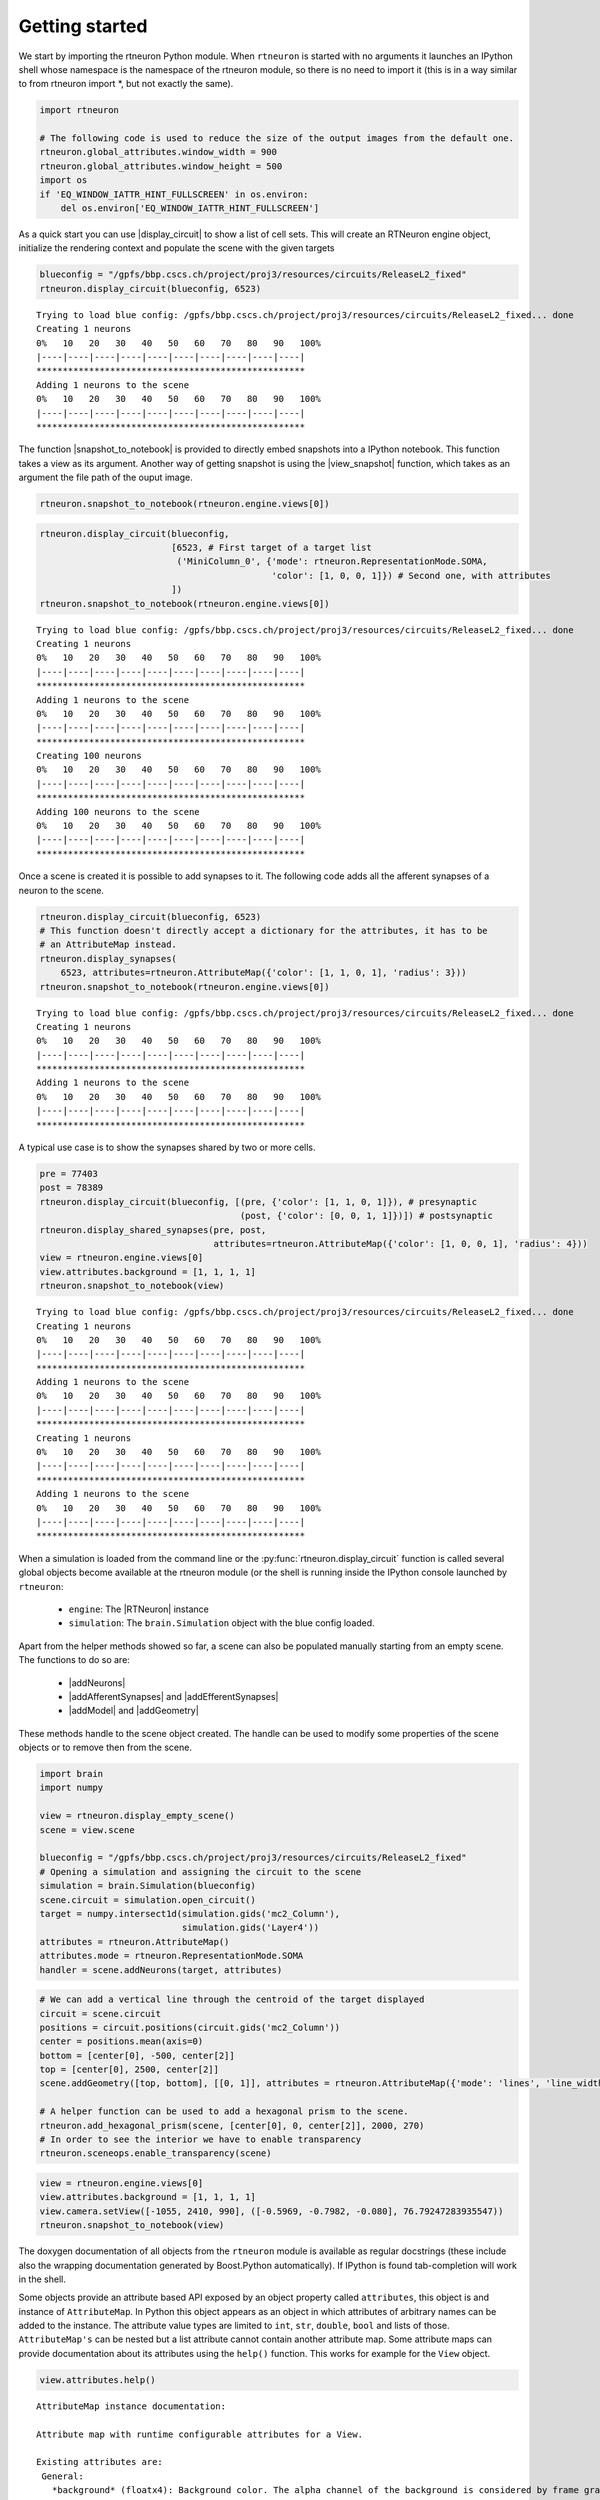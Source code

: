 .. _getting_started:

Getting started
===============

We start by importing the rtneuron Python module. When ``rtneuron``
is started with no arguments it launches an IPython shell whose
namespace is the namespace of the rtneuron module, so there is no need
to import it (this is in a way similar to from rtneuron import \*, but
not exactly the same).

.. code:: python

    import rtneuron
    
    # The following code is used to reduce the size of the output images from the default one.
    rtneuron.global_attributes.window_width = 900
    rtneuron.global_attributes.window_height = 500
    import os
    if 'EQ_WINDOW_IATTR_HINT_FULLSCREEN' in os.environ:
        del os.environ['EQ_WINDOW_IATTR_HINT_FULLSCREEN']

As a quick start you can use |display_circuit| to show a list of cell sets.
This will create an RTNeuron engine object, initialize the rendering
context and populate the scene with the given targets

.. code:: python

    blueconfig = "/gpfs/bbp.cscs.ch/project/proj3/resources/circuits/ReleaseL2_fixed"
    rtneuron.display_circuit(blueconfig, 6523)

::

    Trying to load blue config: /gpfs/bbp.cscs.ch/project/proj3/resources/circuits/ReleaseL2_fixed... done
    Creating 1 neurons
    0%   10   20   30   40   50   60   70   80   90   100%
    |----|----|----|----|----|----|----|----|----|----|
    ***************************************************
    Adding 1 neurons to the scene
    0%   10   20   30   40   50   60   70   80   90   100%
    |----|----|----|----|----|----|----|----|----|----|
    ***************************************************


The function |snapshot_to_notebook| is provided to directly embed snapshots into
a IPython notebook. This function takes a view as its argument. Another way of
getting snapshot is using the |view_snapshot| function, which takes as an
argument the file path of the ouput image.

.. code:: python

    rtneuron.snapshot_to_notebook(rtneuron.engine.views[0])



.. image:: getting_started_files/output_5_0.png



.. code:: python

    rtneuron.display_circuit(blueconfig,
                             [6523, # First target of a target list
                              ('MiniColumn_0', {'mode': rtneuron.RepresentationMode.SOMA,
                                                'color': [1, 0, 0, 1]}) # Second one, with attributes
                             ])
    rtneuron.snapshot_to_notebook(rtneuron.engine.views[0])

::

    Trying to load blue config: /gpfs/bbp.cscs.ch/project/proj3/resources/circuits/ReleaseL2_fixed... done
    Creating 1 neurons
    0%   10   20   30   40   50   60   70   80   90   100%
    |----|----|----|----|----|----|----|----|----|----|
    ***************************************************
    Adding 1 neurons to the scene
    0%   10   20   30   40   50   60   70   80   90   100%
    |----|----|----|----|----|----|----|----|----|----|
    ***************************************************
    Creating 100 neurons
    0%   10   20   30   40   50   60   70   80   90   100%
    |----|----|----|----|----|----|----|----|----|----|
    ***************************************************
    Adding 100 neurons to the scene
    0%   10   20   30   40   50   60   70   80   90   100%
    |----|----|----|----|----|----|----|----|----|----|
    ***************************************************




.. image:: getting_started_files/output_6_1.png



Once a scene is created it is possible to add synapses to it. The
following code adds all the afferent synapses of a neuron to the scene.

.. code:: python

    rtneuron.display_circuit(blueconfig, 6523)
    # This function doesn't directly accept a dictionary for the attributes, it has to be
    # an AttributeMap instead.
    rtneuron.display_synapses(
        6523, attributes=rtneuron.AttributeMap({'color': [1, 1, 0, 1], 'radius': 3}))
    rtneuron.snapshot_to_notebook(rtneuron.engine.views[0])

::

    Trying to load blue config: /gpfs/bbp.cscs.ch/project/proj3/resources/circuits/ReleaseL2_fixed... done
    Creating 1 neurons
    0%   10   20   30   40   50   60   70   80   90   100%
    |----|----|----|----|----|----|----|----|----|----|
    ***************************************************
    Adding 1 neurons to the scene
    0%   10   20   30   40   50   60   70   80   90   100%
    |----|----|----|----|----|----|----|----|----|----|
    ***************************************************




.. image:: getting_started_files/output_8_1.png



A typical use case is to show the synapses shared by two or more cells.

.. code:: python

    pre = 77403
    post = 78389
    rtneuron.display_circuit(blueconfig, [(pre, {'color': [1, 1, 0, 1]}), # presynaptic
                                          (post, {'color': [0, 0, 1, 1]})]) # postsynaptic
    rtneuron.display_shared_synapses(pre, post,
                                     attributes=rtneuron.AttributeMap({'color': [1, 0, 0, 1], 'radius': 4}))
    view = rtneuron.engine.views[0]
    view.attributes.background = [1, 1, 1, 1]
    rtneuron.snapshot_to_notebook(view)

::

    Trying to load blue config: /gpfs/bbp.cscs.ch/project/proj3/resources/circuits/ReleaseL2_fixed... done
    Creating 1 neurons
    0%   10   20   30   40   50   60   70   80   90   100%
    |----|----|----|----|----|----|----|----|----|----|
    ***************************************************
    Adding 1 neurons to the scene
    0%   10   20   30   40   50   60   70   80   90   100%
    |----|----|----|----|----|----|----|----|----|----|
    ***************************************************
    Creating 1 neurons
    0%   10   20   30   40   50   60   70   80   90   100%
    |----|----|----|----|----|----|----|----|----|----|
    ***************************************************
    Adding 1 neurons to the scene
    0%   10   20   30   40   50   60   70   80   90   100%
    |----|----|----|----|----|----|----|----|----|----|
    ***************************************************




.. image:: getting_started_files/output_10_1.png



When a simulation is loaded from the command line or the
:py:func:`rtneuron.display_circuit` function is called several global objects
become available at the rtneuron module (or the shell is running inside the
IPython console launched by ``rtneuron``:
 * ``engine``: The |RTNeuron| instance
 * ``simulation``: The ``brain.Simulation`` object with the blue config loaded.

Apart from the helper methods showed so far, a scene can also be
populated manually starting from an empty scene. The functions to do so
are:
 * |addNeurons|
 * |addAfferentSynapses| and |addEfferentSynapses|
 * |addModel| and |addGeometry|

These methods handle to the scene object created. The handle can be used
to modify some properties of the scene objects or to remove then from
the scene.

.. code:: python

    import brain
    import numpy
    
    view = rtneuron.display_empty_scene()
    scene = view.scene
    
    blueconfig = "/gpfs/bbp.cscs.ch/project/proj3/resources/circuits/ReleaseL2_fixed"
    # Opening a simulation and assigning the circuit to the scene
    simulation = brain.Simulation(blueconfig)
    scene.circuit = simulation.open_circuit()
    target = numpy.intersect1d(simulation.gids('mc2_Column'),
                               simulation.gids('Layer4'))
    attributes = rtneuron.AttributeMap()
    attributes.mode = rtneuron.RepresentationMode.SOMA
    handler = scene.addNeurons(target, attributes)
.. code:: python

    # We can add a vertical line through the centroid of the target displayed
    circuit = scene.circuit
    positions = circuit.positions(circuit.gids('mc2_Column'))
    center = positions.mean(axis=0)
    bottom = [center[0], -500, center[2]]
    top = [center[0], 2500, center[2]]
    scene.addGeometry([top, bottom], [[0, 1]], attributes = rtneuron.AttributeMap({'mode': 'lines', 'line_width': 2}))
    
    # A helper function can be used to add a hexagonal prism to the scene.
    rtneuron.add_hexagonal_prism(scene, [center[0], 0, center[2]], 2000, 270)
    # In order to see the interior we have to enable transparency
    rtneuron.sceneops.enable_transparency(scene)
.. code:: python

    view = rtneuron.engine.views[0]
    view.attributes.background = [1, 1, 1, 1]
    view.camera.setView([-1055, 2410, 990], ([-0.5969, -0.7982, -0.080], 76.79247283935547))
    rtneuron.snapshot_to_notebook(view)



.. image:: getting_started_files/output_14_0.png



The doxygen documentation of all objects from the ``rtneuron`` module is
available as regular docstrings (these include also the wrapping
documentation generated by Boost.Python automatically). If IPython is
found tab-completion will work in the shell.

Some objects provide an attribute based API exposed by an object
property called ``attributes``, this object is and instance of
``AttributeMap``. In Python this object appears as an object in which
attributes of arbitrary names can be added to the instance. The
attribute value types are limited to ``int``, ``str``, ``double``,
``bool`` and lists of those. ``AttributeMap's`` can be nested but a list
attribute cannot contain another attribute map. Some attribute maps can
provide documentation about its attributes using the ``help()``
function. This works for example for the ``View`` object.

.. code:: python

    view.attributes.help()

::

    AttributeMap instance documentation:
    
    Attribute map with runtime configurable attributes for a View.
    
    Existing attributes are:
     General:
       *background* (floatx4): Background color. The alpha channel of the background is considered by frame grabbing functions. If alpha equals to 1, the output images will have no alpha channel.
    
       *use_roi* (float): Compute and use regions of interest for frame readback in parallel rendering configurations.
    
     Appearance:
       *clod_threshold* (float): When using continuous LOD, the unbiased distance at which the transition from pseudocylinders to tublets occurs for branches of radius 1. This value is modulated by the lod_bias. During rendering, the distance of a segment is divided by its radius before comparing it to the clod_threshold.
    
       *colormaps* (AttributeMap): A map of ColorMap objects. The currently supported color maps are:
         *compartments*: The color map to use for compartmental simulation data.
    
         *spikes*: The color map to use for spike rendering. This range of this color map must be always [0, 1], otherwise the rendering results are undefined.
    
       *display_simulation* (bool): Show/hide simulation data.
    
       *idle_AA_steps* (int): Number of frames to accumulate in idle anti-aliasing
    
       *highlight_color* (floatx4): The color applied to make highlighted neurons stand out. The highlight color replaces the base color when *display_simulation* is disabled. When *display_simulation* is enabled, the highlight color is added to the color obtained from simulation data mapping.
    
       *inflation_factor* (float): Sets the offset in microns by which neuron membrane surfaces will be displaced along their normal direction. This parameter has effect only on those scenes whose *inflatable_neurons* attribute is set to true.
    
       *lod_bias* (float): A number between 0 and 1 that specifies the bias in LOD selection. 0 goes for the lowest LOD and 1 for the highest.
    
       *probe_color* (floatx4): The color to apply to those parts of a neuron whose simulation value is above the threshold if simulation display is enabled.
    
       *probe_threshold* (float): The simulation value above which the probe color will be applied to neuron surfaces if simulation display is enabled.
    
       *spike_tail* (float): Time in millisecond during which the visual representation of spikes will be still visible.
    
     Frame capture
       *snapshot_at_idle* (bool): If true, take snapshots only when the rendering thread becomes idle (e.g. antialias accumulation done). Otherwise, the snapshot is taken at the very next frame.
    
       *output_file_prefix* (string): Prefix for file written during recording.
    
       *output_file_format* (string): File format extension (without dot) to use during frame recording. Supported extensions are those for which OSG can find a pluging.
    
     Cameras and stereo
       *auto_compute_home_position* (bool): If true, the camera manipulator home position is recomputed automatically when the scene object is changed or when the scene emits its dirty signal.
    
       *auto_adjust_model_scale* (bool): If true, every time the scene is changed the ratio between world and model scales is adjusted.
    
       *model_scale* (bool) : Size hint used by Equalizer to setup orthographic projections and stereo projections. Set to 1 in order to use world coordinates in orthographic camera frustums.
    
       *stereo_correction* (float): Multiplier of the scene size in relation to the observer for stereo adjustment.
    
       *stereo* (bool) : Enables/disables stereoscopic rendering.
    
       *zero_parallax_distance* (float): In stereo rendering, the distance from the camera in meters at which left and right eye projections converge into the same image (only meaningful for fixed position screens). All valid attributes are initialized to their default values. 


.. |display_circuit| replace:: :py:func:`display_circuit<rtneuron.display_circuit>`
.. |snapshot_to_notebook| replace:: :py:func:`snapshot_to_notebook<rtneuron.snapshot_to_notebook>`
.. |view_snapshot| replace:: :py:func:`snapshot<rtneuron._rtneuron.View.snapshot>`
.. |RTNeuron| replace:: :py:class:`RTNeuron<rtneuron._rtneuron.RTNeuron>`
.. |addNeurons| replace:: :py:func:`addNeurons<rtneuron._rtneuron.Scene.addNeurons>`
.. |addAfferentSynapses| replace:: :py:func:`addAfferentSynapses<rtneuron._rtneuron.Scene.addAfferentSynapses>`
.. |addEfferentSynapses| replace:: :py:func:`addEfferentSynapses<rtneuron._rtneuron.Scene.addEfferentSynapses>`
.. |addModel| replace:: :py:func:`addModel<rtneuron._rtneuron.Scene.addModel>`
.. |addGeometry| replace:: :py:func:`addGeometry<rtneuron._rtneuron.Scene.addGeometry>`

